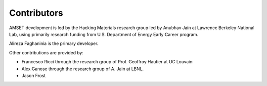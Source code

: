 ============
Contributors
============

AMSET development is led by the Hacking Materials research group led by Anubhav Jain at Lawrence Berkeley National Lab, using primarily research funding from U.S. Department of Energy Early Career program.

Alireza Faghaninia is the primary developer.

Other contributions are provided by:

* Francesco Ricci through the research group of Prof. Geoffroy Hautier at UC Louvain
* Alex Ganose through the research group of A. Jain at LBNL.
* Jason Frost
